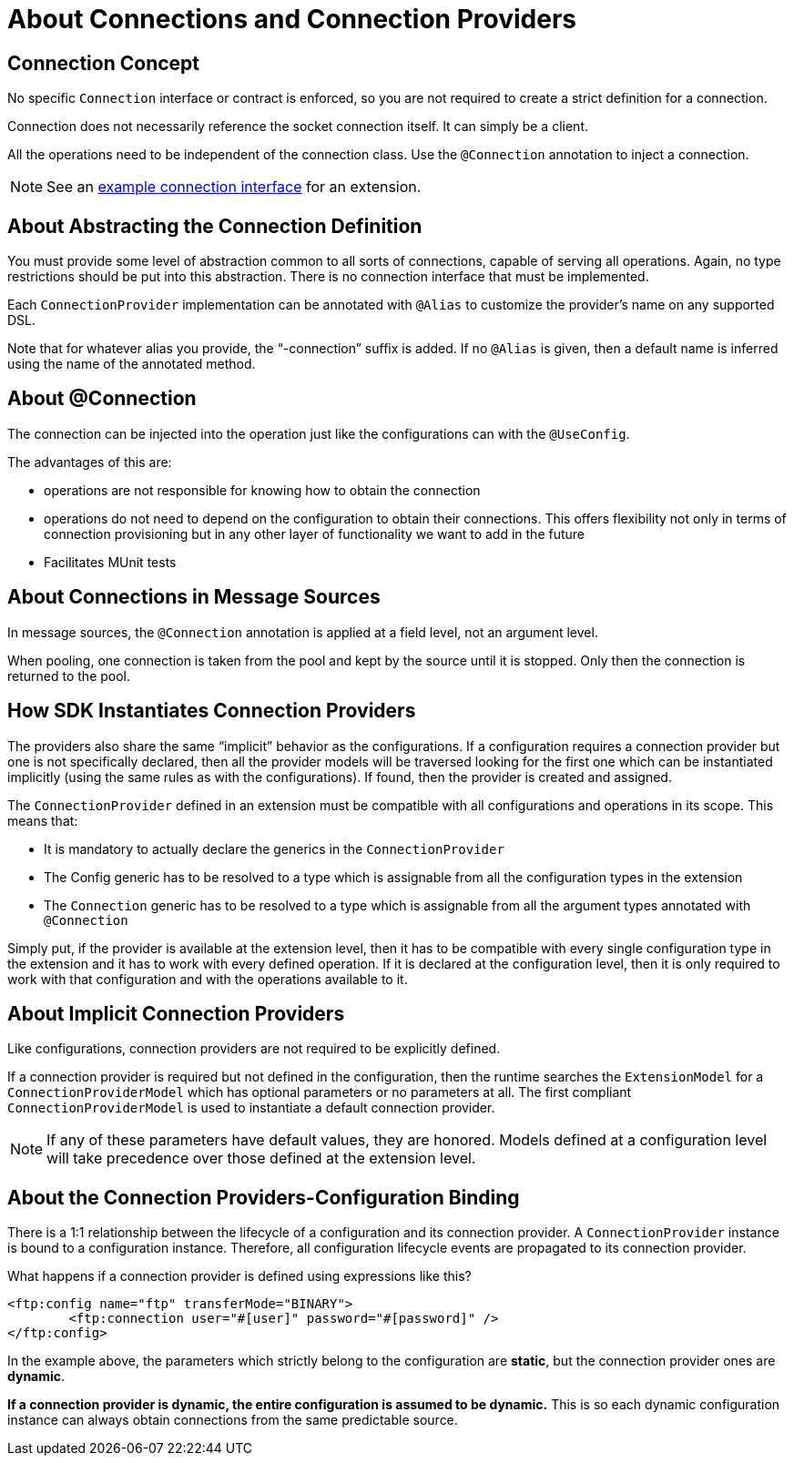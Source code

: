 = About Connections and Connection Providers

== Connection Concept

No specific `Connection` interface or contract is enforced, so you are not required to create a strict definition for a connection.

Connection does not necessarily reference the socket connection itself. It can simply be a client.

All the operations need to be independent of the connection class. Use the `@Connection` annotation to inject a connection.

[NOTE]
See an link:/SDK/example-connection-definition[example connection interface] for an extension.

== About Abstracting the Connection Definition

You must provide some level of abstraction common to all sorts of connections, capable of serving all operations. Again, no type restrictions should be put into this abstraction. There is no connection interface that must be implemented.

Each `ConnectionProvider` implementation can be annotated with `@Alias` to customize the provider’s name on any supported DSL.

Note that for whatever alias you provide, the “-connection” suffix is added. If no `@Alias` is given, then a default name is inferred using the name of the annotated method.

== About @Connection

The connection can be injected into the operation just like the configurations can with the `@UseConfig`.

The advantages of this are:

* operations are not responsible for knowing how to obtain the connection
* operations do not need to depend on the configuration to obtain their connections. This offers flexibility not only in terms of connection provisioning but in any other layer of functionality we want to add in the future
* Facilitates MUnit tests

== About Connections in Message Sources

In message sources, the `@Connection` annotation is applied at a field level, not an argument level.
//MG what is argument level vs. field level

When pooling, one connection is taken from the pool and kept by the source until it is stopped. Only then the connection is returned to the pool.


== How SDK Instantiates Connection Providers

The providers also share the same “implicit” behavior as the configurations. If a configuration requires a connection provider but one is not specifically declared, then all the provider models will be traversed looking for the first one which can be instantiated implicitly (using the same rules as with the configurations). If found, then the provider is created and assigned.

The `ConnectionProvider` defined in an extension must be compatible with all configurations and operations in its scope. This means that:

* It is mandatory to actually declare the generics in the `ConnectionProvider`
* The Config generic has to be resolved to a type which is assignable from all the configuration types in the extension
* The `Connection` generic has to be resolved to a type which is assignable from all the argument types annotated with `@Connection`
//MG not sure what we mean be assignable

Simply put, if the provider is available at the extension level, then it has to be compatible with every single configuration type in the extension and it has to work with every defined operation. If it is declared at the configuration level, then it is only required to work with that configuration and with the operations available to it.

== About Implicit Connection Providers

Like configurations, connection providers are not required to be explicitly defined.

If a connection provider is required but not defined in the configuration, then the runtime searches the `ExtensionModel` for a `ConnectionProviderModel` which has optional parameters or no parameters at all. The first compliant `ConnectionProviderModel` is used to instantiate a default connection provider.

[NOTE]
If any of these parameters have default values, they are honored.
Models defined at a configuration level will take precedence over those defined at the extension level.


== About the Connection Providers-Configuration Binding


There is a 1:1 relationship between the lifecycle of a configuration and its connection provider. A `ConnectionProvider` instance is bound to a configuration instance. Therefore, all configuration lifecycle events are propagated to its connection provider.

What happens if a connection provider is defined using expressions like this?

[source,xml,linenums]
----
<ftp:config name="ftp" transferMode="BINARY">
	<ftp:connection user="#[user]" password="#[password]" />
</ftp:config>
----

In the example above, the parameters which strictly belong to the configuration are *static*, but the connection provider ones are *dynamic*.

*If a connection provider is dynamic, the entire configuration is assumed to be dynamic.* This is so each dynamic configuration instance can always obtain connections from the same predictable source.
